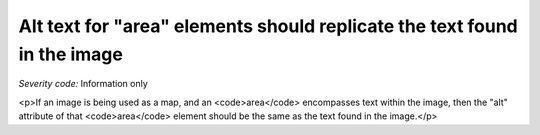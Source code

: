 ===============================
Alt text for "area" elements should replicate the text found in the image
===============================

*Severity code:* Information only

.. php:class:: areaAltRefersToText

<p>If an image is being used as a map, and an <code>area</code> encompasses text within the image, then the "alt" attribute of that <code>area</code> element should be the same as the text found in the image.</p>
